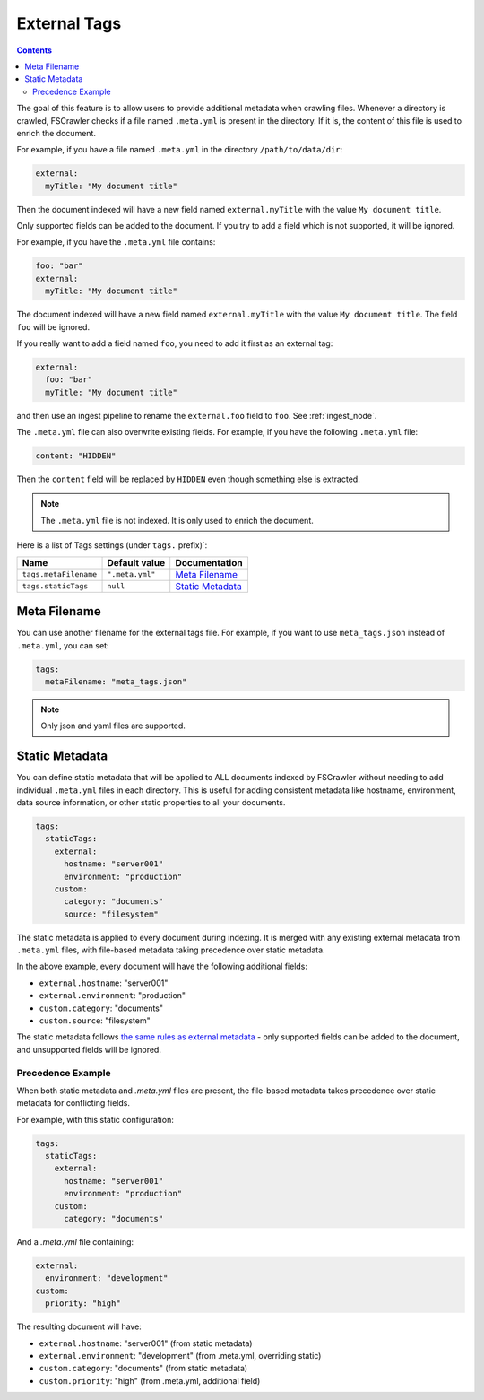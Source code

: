 .. _tags:

External Tags
-------------

.. contents:: :backlinks: entry

.. versionadded:: 2.10

The goal of this feature is to allow users to provide additional metadata when
crawling files. Whenever a directory is crawled, FSCrawler checks if a file named
``.meta.yml`` is present in the directory. If it is, the content of this file is
used to enrich the document.

For example, if you have a file named ``.meta.yml`` in the directory
``/path/to/data/dir``:

.. code:: yaml

   external:
     myTitle: "My document title"

Then the document indexed will have a new field named ``external.myTitle`` with the value
``My document title``.

Only supported fields can be added to the document. If you try to add a field
which is not supported, it will be ignored.

For example, if you have the ``.meta.yml`` file contains:

.. code:: yaml

   foo: "bar"
   external:
     myTitle: "My document title"

The document indexed will have a new field named ``external.myTitle`` with the value
``My document title``. The field ``foo`` will be ignored.

If you really want to add a field named ``foo``, you need to add it first as an external tag:

.. code:: yaml

   external:
     foo: "bar"
     myTitle: "My document title"

and then use an ingest pipeline to rename the ``external.foo`` field to ``foo``. See :ref:`ingest_node`.

The ``.meta.yml`` file can also overwrite existing fields. For example, if you have the following
``.meta.yml`` file:

.. code:: yaml

   content: "HIDDEN"

Then the ``content`` field will be replaced by ``HIDDEN`` even though something else is extracted.

.. note::

    The ``.meta.yml`` file is not indexed. It is only used to enrich the document.


Here is a list of Tags settings (under ``tags.`` prefix)`:

+----------------------------+-----------------------+---------------------------------+
| Name                       | Default value         | Documentation                   |
+============================+=======================+=================================+
| ``tags.metaFilename``      | ``".meta.yml"``       | `Meta Filename`_                |
+----------------------------+-----------------------+---------------------------------+
| ``tags.staticTags``        | ``null``              | `Static Metadata`_              |
+----------------------------+-----------------------+---------------------------------+

Meta Filename
^^^^^^^^^^^^^

You can use another filename for the external tags file. For example, if you want to use
``meta_tags.json`` instead of ``.meta.yml``, you can set:

.. code:: yaml

   tags:
     metaFilename: "meta_tags.json"

.. note::

    Only json and yaml files are supported.

Static Metadata
^^^^^^^^^^^^^^^

.. versionadded:: 2.10

You can define static metadata that will be applied to ALL documents indexed by FSCrawler 
without needing to add individual ``.meta.yml`` files in each directory. This is useful 
for adding consistent metadata like hostname, environment, data source information, or 
other static properties to all your documents.

.. code:: yaml

   tags:
     staticTags:
       external:
         hostname: "server001"
         environment: "production"
       custom:
         category: "documents"
         source: "filesystem"

The static metadata is applied to every document during indexing. It is merged with any
existing external metadata from ``.meta.yml`` files, with file-based metadata taking
precedence over static metadata.

In the above example, every document will have the following additional fields:

- ``external.hostname``: "server001"  
- ``external.environment``: "production"
- ``custom.category``: "documents"
- ``custom.source``: "filesystem"

The static metadata follows `the same rules as external metadata`_ - only supported fields 
can be added to the document, and unsupported fields will be ignored.

.. _the same rules as external metadata: `Meta Filename`_

Precedence Example
""""""""""""""""""

When both static metadata and `.meta.yml` files are present, the file-based metadata 
takes precedence over static metadata for conflicting fields.

For example, with this static configuration:

.. code:: yaml

   tags:
     staticTags:
       external:
         hostname: "server001"
         environment: "production"
       custom:
         category: "documents"

And a `.meta.yml` file containing:

.. code:: yaml

   external:
     environment: "development"
   custom:
     priority: "high"

The resulting document will have:

- ``external.hostname``: "server001" (from static metadata)
- ``external.environment``: "development" (from .meta.yml, overriding static)
- ``custom.category``: "documents" (from static metadata)
- ``custom.priority``: "high" (from .meta.yml, additional field)
